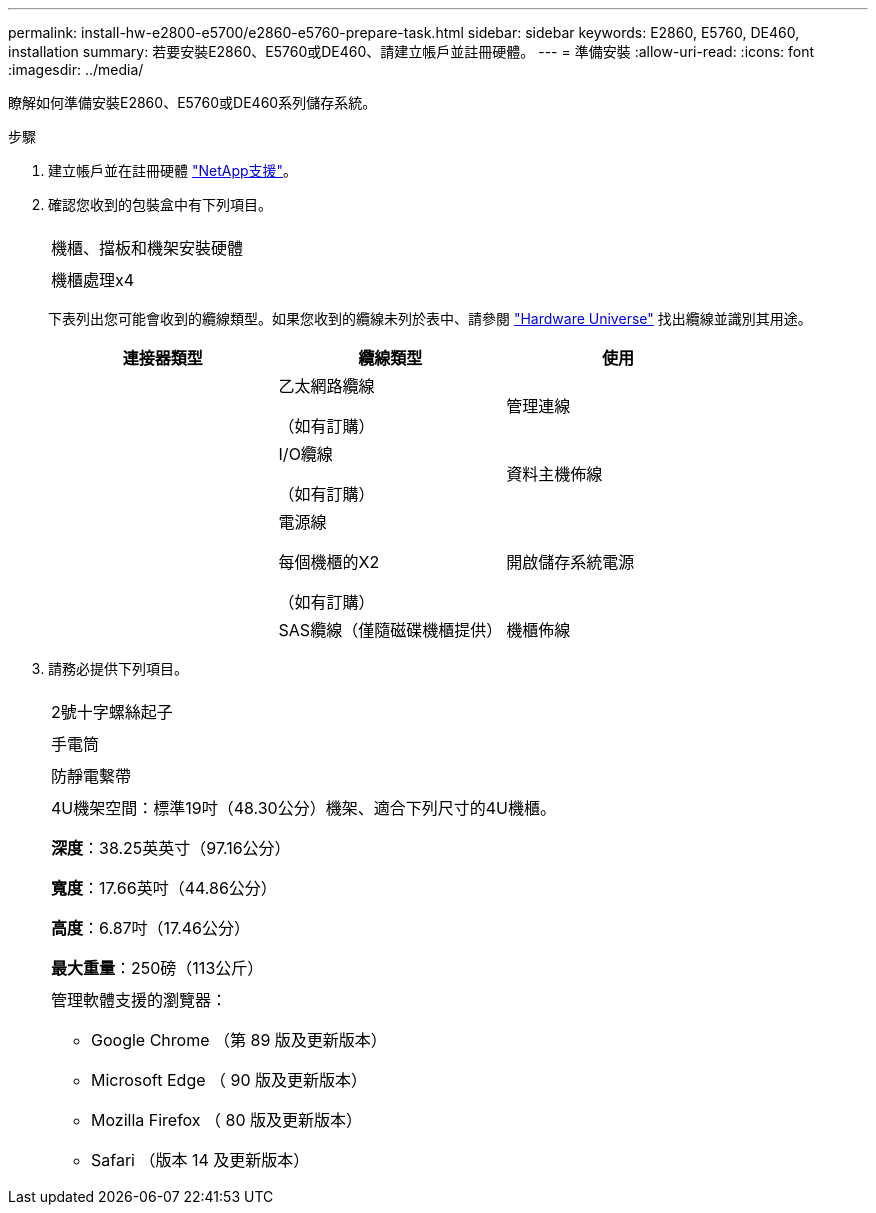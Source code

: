 ---
permalink: install-hw-e2800-e5700/e2860-e5760-prepare-task.html 
sidebar: sidebar 
keywords: E2860, E5760, DE460, installation 
summary: 若要安裝E2860、E5760或DE460、請建立帳戶並註冊硬體。 
---
= 準備安裝
:allow-uri-read: 
:icons: font
:imagesdir: ../media/


[role="lead"]
瞭解如何準備安裝E2860、E5760或DE460系列儲存系統。

.步驟
. 建立帳戶並在註冊硬體 http://mysupport.netapp.com/["NetApp支援"^]。
. 確認您收到的包裝盒中有下列項目。
+
|===


 a| 
image:../media/trafford_overview.png[""]
 a| 
機櫃、擋板和機架安裝硬體



 a| 
image:../media/handles_counted.png[""]
 a| 
機櫃處理x4

|===
+
下表列出您可能會收到的纜線類型。如果您收到的纜線未列於表中、請參閱 https://hwu.netapp.com/["Hardware Universe"^] 找出纜線並識別其用途。

+
|===
| 連接器類型 | 纜線類型 | 使用 


 a| 
image:../media/cable_ethernet_inst-hw-e2800-e5700.png[""]
 a| 
乙太網路纜線

（如有訂購）
 a| 
管理連線



 a| 
image:../media/cable_io_inst-hw-e2800-e5700.png[""]
 a| 
I/O纜線

（如有訂購）
 a| 
資料主機佈線



 a| 
image:../media/cable_power_inst-hw-e2800-e5700.png[""]
 a| 
電源線

每個機櫃的X2

（如有訂購）
 a| 
開啟儲存系統電源



 a| 
image:../media/sas_cable.png[""]
 a| 
SAS纜線（僅隨磁碟機櫃提供）
 a| 
機櫃佈線

|===
. 請務必提供下列項目。
+
|===


 a| 
image:../media/screwdriver_inst-hw-e2800-e5700.png[""]
 a| 
2號十字螺絲起子



 a| 
image:../media/flashlight_inst-hw-e2800-e5700.png[""]
 a| 
手電筒



 a| 
image:../media/wrist_strap_inst-hw-e2800-e5700.png[""]
 a| 
防靜電繫帶



 a| 
image:../media/4u_dummy.png[""]
 a| 
4U機架空間：標準19吋（48.30公分）機架、適合下列尺寸的4U機櫃。

*深度*：38.25英英寸（97.16公分）

*寬度*：17.66英吋（44.86公分）

*高度*：6.87吋（17.46公分）

*最大重量*：250磅（113公斤）



 a| 
image:../media/management_station_inst-hw-e2800-e5700_g60b3.png[""]
 a| 
管理軟體支援的瀏覽器：

** Google Chrome （第 89 版及更新版本）
** Microsoft Edge （ 90 版及更新版本）
** Mozilla Firefox （ 80 版及更新版本）
** Safari （版本 14 及更新版本）


|===

